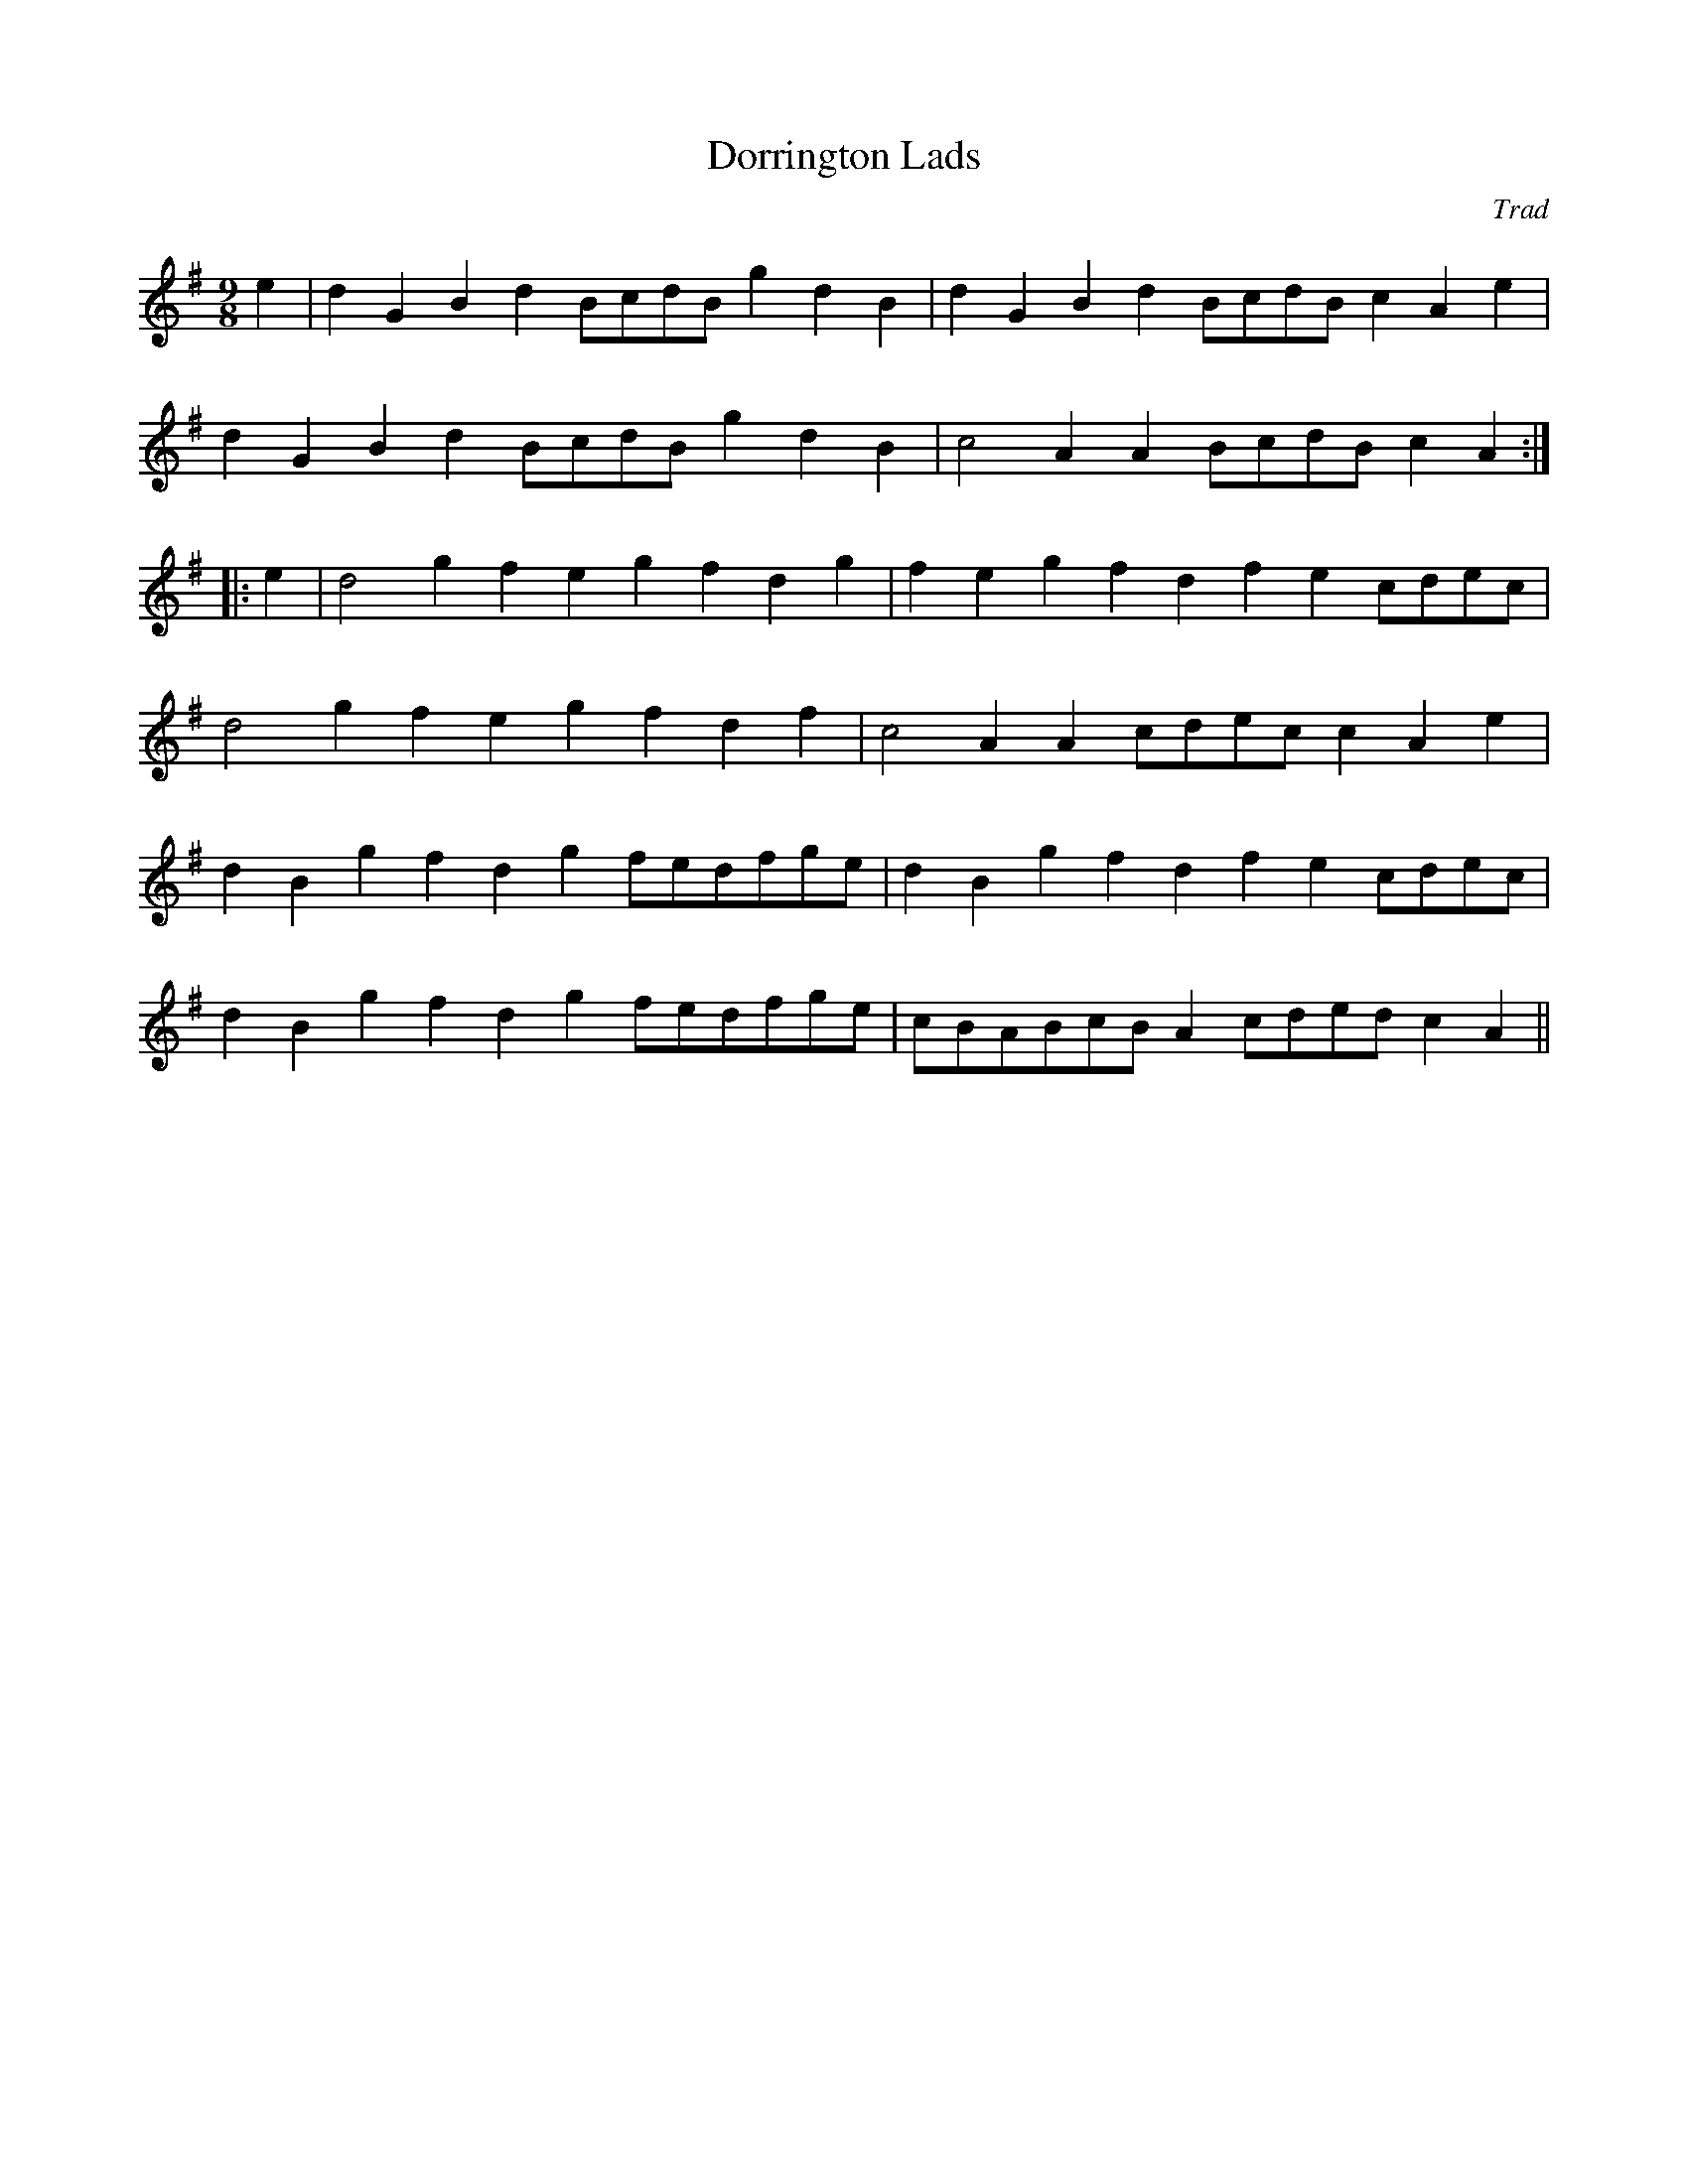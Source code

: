 X:1
T:Dorrington Lads
C:Trad
S:Northumbrian Minstrelsy
M:9/8
K:G
e2| d2G2B2 d2BcdB g2d2B2| d2G2B2 d2BcdB c2A2e2| 
d2G2B2 d2BcdB g2d2B2| c4 A2 A2BcdB c2A2:: 
e2| d4 g2 f2e2g2 f2d2g2| f2e2g2 f2d2f2 e2cdec|
d4 g2 f2e2g2 f2d2f2|c4 A2 A2cdec c2A2e2| 
d2B2g2 f2d2g2 fedfge| d2B2g2 f2d2f2 e2cdec| 
d2B2g2 f2d2g2 fedfge| cBABcB A2cded c2A2||
